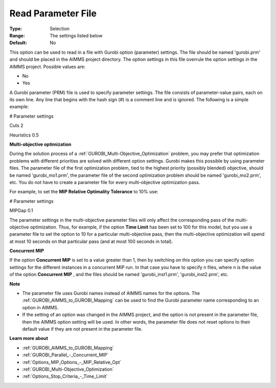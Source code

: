 .. _GUROBI_General_-_Read_Parameter_File:


Read Parameter File
===================



:Type:	Selection	
:Range:	The settings listed below	
:Default:	No	



This option can be used to read in a file with Gurobi option (parameter) settings. The file should be named 'gurobi.prm' and should be placed in the AIMMS project directory. The option settings in this file overrule the option settings in the AIMMS project. Possible values are:



*	No
*	Yes




A Gurobi parameter (PRM) file is used to specify parameter settings. The file consists of parameter-value pairs, each on its own line. Any line that begins with the hash sign (#) is a comment line and is ignored. The following is a simple example:





# Parameter settings


Cuts     2


Heuristics 0.5





**Multi-objective optimization** 


During the solution process of a :ref:`GUROBI_Multi-Objective_Optimization`  problem, you may prefer that optimization problems with different priorities are solved with different option settings. Gurobi makes this possible by using parameter files. The parameter file of the first optimization problem, tied to the highest priority (possibly blended) objective, should be named 'gurobi_mo1.prm', the parameter file of the second optimization problem should be named 'gurobi_mo2.prm', etc. You do not have to create a parameter file for every multi-objective optimization pass.





For example, to set the **MIP Relative Optimality Tolerance**  to 10% use:





# Parameter settings


MIPGap     0.1





The parameter settings in the multi-objective parameter files will only affect the corresponding pass of the multi-objective optimization. Thus, for example, if the option **Time Limit**  has been set to 100 for this model, but you use a parameter file to set the option to 10 for a particular multi-objective pass, then the multi-objective optimization will spend at most 10 seconds on that particular pass (and at most 100 seconds in total).





**Concurrent MIP** 


If the option **Concurrent MIP**  is set to a value greater than 1, then by switching on this option you can specify option settings for the different instances in a concurrent MIP run. In that case you have to specify n files, where n is the value of the option **Concurrent MIP** , and the files should be named 'gurobi_inst1.prm', 'gurobi_inst2.prm', etc.





**Note** 

*	The parameter file uses Gurobi names instead of AIMMS names for the options. The :ref:`GUROBI_AIMMS_to_GUROBI_Mapping`  can be used to find the Gurobi parameter name corresponding to an option in AIMMS.
*	If the setting of an option was changed in the AIMMS project, and the option is not present in the parameter file, then the AIMMS option setting will be used. In other words, the parameter file does not reset options to their default value if they are not present in the parameter file.




**Learn more about** 

*	:ref:`GUROBI_AIMMS_to_GUROBI_Mapping`  
*	:ref:`GUROBI_Parallel_-_Concurrent_MIP` 
*	:ref:`Options_MIP_Options_-_MIP_Relative_Opt` 
*	:ref:`GUROBI_Multi-Objective_Optimization` 
*	:ref:`Options_Stop_Criteria_-_Time_Limit` 
